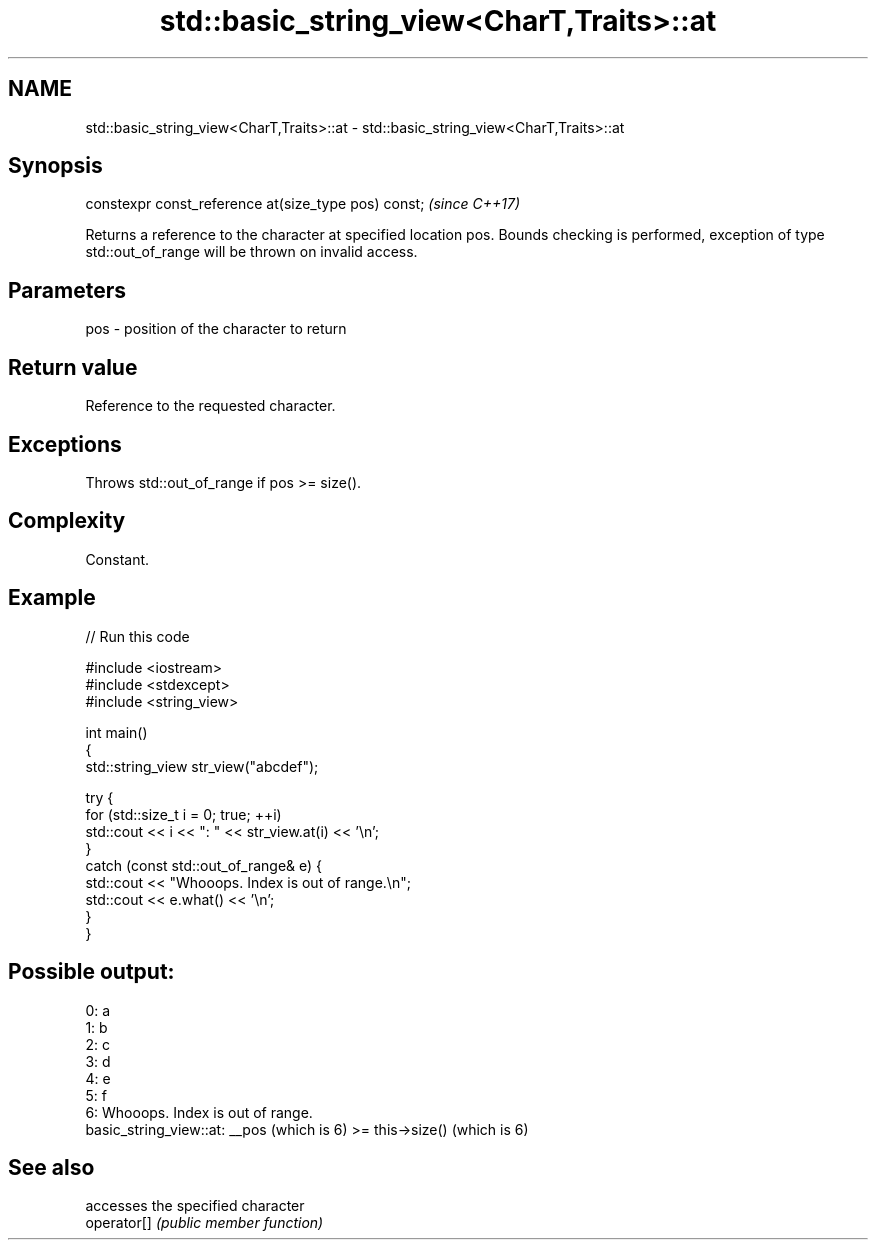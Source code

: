 .TH std::basic_string_view<CharT,Traits>::at 3 "2020.03.24" "http://cppreference.com" "C++ Standard Libary"
.SH NAME
std::basic_string_view<CharT,Traits>::at \- std::basic_string_view<CharT,Traits>::at

.SH Synopsis

  constexpr const_reference at(size_type pos) const;  \fI(since C++17)\fP

  Returns a reference to the character at specified location pos. Bounds checking is performed, exception of type std::out_of_range will be thrown on invalid access.

.SH Parameters


  pos - position of the character to return


.SH Return value

  Reference to the requested character.

.SH Exceptions

  Throws std::out_of_range if pos >= size().

.SH Complexity

  Constant.

.SH Example

  
// Run this code

    #include <iostream>
    #include <stdexcept>
    #include <string_view>

    int main()
    {
        std::string_view str_view("abcdef");

        try {
            for (std::size_t i = 0; true; ++i)
                std::cout << i << ": " << str_view.at(i) << '\\n';
        }
        catch (const std::out_of_range& e) {
            std::cout << "Whooops. Index is out of range.\\n";
            std::cout << e.what() << '\\n';
        }
    }

.SH Possible output:

    0: a
    1: b
    2: c
    3: d
    4: e
    5: f
    6: Whooops. Index is out of range.
    basic_string_view::at: __pos (which is 6) >= this->size() (which is 6)


.SH See also


             accesses the specified character
  operator[] \fI(public member function)\fP




